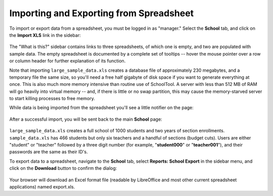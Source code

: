.. _spreadsheet:

Importing and Exporting from Spreadsheet
========================================

To import or export data from a spreadsheet, you must be logged in as "manager." Select the **School** tab, and click on the **Import XLS** link in the sidebar:

   .. image:: images/spreadsheet-0.png

The "What is this?" sidebar contains links to three spreadsheets, of which one is empty, and two are populated with sample data.  The empty spreadsheet is documented by a complete set of tooltips -- hover the mouse pointer over a row or column header for further explanation of its function.

Note that importing ``large_sample_data.xls`` creates a database file of approximately 230 megabytes, and a temporary file the same size, so you'll need a free half gigabyte of disk space if you want to generate everything at once.  This is also much more memory intensive than routine use of SchoolTool.  A server with less than 512 MB of RAM will go heavily into virtual memory -- and, if there is little or no swap partition, this may cause the memory-starved server to start killing processes to free memory. 

While data is being imported from the spreadsheet you'll see a little notifier on the page:

   .. image:: images/spreadsheet-1.png

After a successful import, you will be sent back to the main **School** page:

   .. image:: images/spreadsheet-2.png

``large_sample_data.xls`` creates a full school of 1000 students and two years of section enrollments.  ``sample_data.xls`` has 466 students but only six teachers and a handful of sections (budget cuts).  Users are either "student" or "teacher" followed by a three digit number (for example, "**student000**" or "**teacher001**"), and their passwords are the same as their ID's.

To export data to a spreadsheet, navigate to the **School** tab, select **Reports: School Export** in the sidebar menu, and click on the **Download** button to confirm the dialog:

   .. image:: images/spreadsheet-3.png

Your browser will download an Excel format file (readable by LibreOffice and most other current spreadsheet applications) named export.xls.
